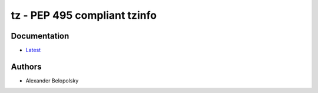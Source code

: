=============================
tz - PEP 495 compliant tzinfo
=============================
.. image:: https://travis-ci.org/abalkin/tz.svg?branch=master
    :target: https://travis-ci.org/abalkin/tz
.. image:: https://codecov.io/gh/abalkin/tz/branch/master/graph/badge.svg
    :target: https://codecov.io/gh/abalkin/tz
.. image:: https://badge.fury.io/py/tz.svg
    :target: https://badge.fury.io/py/tz

Documentation
=============
* `Latest <https://abalkin.github.io/tz>`_

Authors
=======

* Alexander Belopolsky


